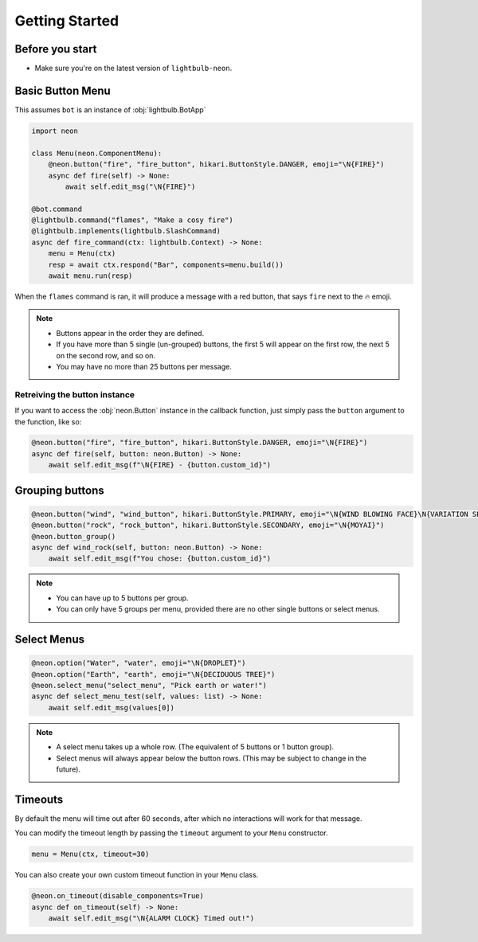 .. _getting-started:

===============
Getting Started
===============

Before you start
================

* Make sure you're on the latest version of ``lightbulb-neon``.

Basic Button Menu
=================

This assumes ``bot`` is an instance of :obj:`lightbulb.BotApp`

.. code-block:: python

    import neon

    class Menu(neon.ComponentMenu):
        @neon.button("fire", "fire_button", hikari.ButtonStyle.DANGER, emoji="\N{FIRE}")
        async def fire(self) -> None:
            await self.edit_msg("\N{FIRE}")

    @bot.command
    @lightbulb.command("flames", "Make a cosy fire")
    @lightbulb.implements(lightbulb.SlashCommand)
    async def fire_command(ctx: lightbulb.Context) -> None:
        menu = Menu(ctx)
        resp = await ctx.respond("Bar", components=menu.build())
        await menu.run(resp)

When the ``flames`` command is ran, it will produce a message with a red button, that says ``fire`` next to the 🔥 emoji.

.. note::

    * Buttons appear in the order they are defined.
    * If you have more than 5 single (un-grouped) buttons, the first 5 will appear on the first row, the next 5 on the second row, and so on.
    * You may have no more than 25 buttons per message.

Retreiving the button instance
------------------------------

If you want to access the :obj:`neon.Button` instance in the callback function, just simply pass the ``button`` argument to the function, like so:

.. code-block:: python

    @neon.button("fire", "fire_button", hikari.ButtonStyle.DANGER, emoji="\N{FIRE}")
    async def fire(self, button: neon.Button) -> None:
        await self.edit_msg(f"\N{FIRE} - {button.custom_id}")

Grouping buttons
================

.. code-block:: python

    @neon.button("wind", "wind_button", hikari.ButtonStyle.PRIMARY, emoji="\N{WIND BLOWING FACE}\N{VARIATION SELECTOR-16}")
    @neon.button("rock", "rock_button", hikari.ButtonStyle.SECONDARY, emoji="\N{MOYAI}")
    @neon.button_group()
    async def wind_rock(self, button: neon.Button) -> None:
        await self.edit_msg(f"You chose: {button.custom_id}")

.. note::

    * You can have up to 5 buttons per group.
    * You can only have 5 groups per menu, provided there are no other single buttons or select menus.

Select Menus
============

.. code-block:: python

    @neon.option("Water", "water", emoji="\N{DROPLET}")
    @neon.option("Earth", "earth", emoji="\N{DECIDUOUS TREE}")
    @neon.select_menu("select_menu", "Pick earth or water!")
    async def select_menu_test(self, values: list) -> None:
        await self.edit_msg(values[0])

.. note::

    * A select menu takes up a whole row. (The equivalent of 5 buttons or 1 button group).
    * Select menus will always appear below the button rows. (This may be subject to change in the future).

Timeouts
========

By default the menu will time out after 60 seconds, after which no interactions will work for that message.

You can modify the timeout length by passing the ``timeout`` argument to your ``Menu`` constructor.

.. code-block:: python

    menu = Menu(ctx, timeout=30)

You can also create your own custom timeout function in your ``Menu`` class.

.. code-block:: python

    @neon.on_timeout(disable_components=True)
    async def on_timeout(self) -> None:
        await self.edit_msg("\N{ALARM CLOCK} Timed out!")
